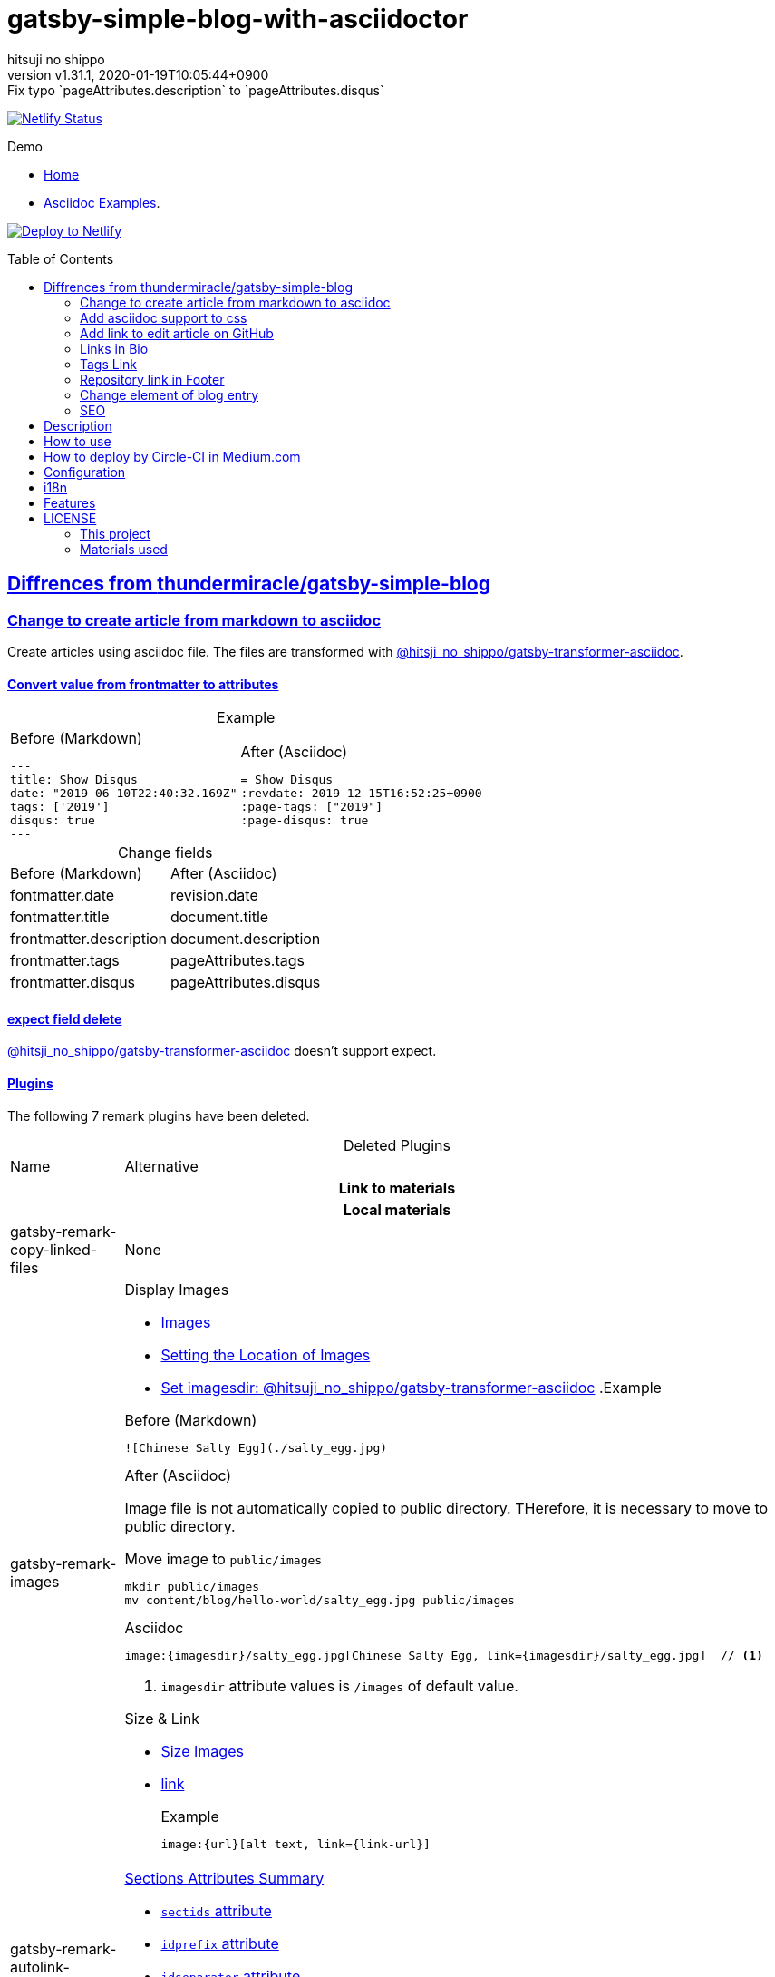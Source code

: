 = gatsby-simple-blog-with-asciidoctor
:author-name: hitsuji no shippo
:!author-email:
:author: {author-name}
:!email: {author-email}
:revnumber: v1.31.1
:revdate: 2020-01-19T10:05:44+0900
:revremark: Fix typo `pageAttributes.description` to `pageAttributes.disqus`
:doctype: article
:description: gatsby-simple-blog-with-asciidoctor README
:title:
:title-separtor: :
:showtitle:
:!sectnums:
:sectids:
:toc: preamble
:sectlinks:
:sectanchors:
:idprefix:
:idseparator: -
:xrefstyle: full
:!example-caption:
:!figure-caption:
:!table-caption:
:!listing-caption:
ifdef::env-github[]
:caution-caption: :fire:
:important-caption: :exclamation:
:note-caption: :paperclip:
:tip-caption: :bulb:
:warning-caption: :warning:
endif::[]
ifndef::env-github[:icons: font]
// Copyright
:copyright-template: Copyright (c) 2019
:copyright: {copyright-template} {author-name}
// Page Attributes
:page-creation-date: 2019-12-03T15:47:28+0900
// Variables
:netlify-app-url: https://app.netlify.com

image:https://api.netlify.com/api/v1/badges/af30cfc5-5131-43e1-b999-287c7355114d/deploy-status[
      Netlify Status, link={netlify-app-url}/sites/lucid-bell-34419c/deploys]

:demo-url: https://lucid-bell-34419c.netlify.com
.Demo
* link:{demo-url}[Home^]
* link:{demo-url}/asciidoc-examples/[Asciidoc Examples^].

:repository-url: https://github.com/hitsuji-no-shippo/gatsby-simple-blog-with-asciidoctor
image:https://www.netlify.com/img/deploy/button.svg[
      Deploy to Netlify, link={netlify-app-url}/start/deploy?repository={repository-url}]

== Diffrences from link:https://github.com/thundermiracle/gatsby-simple-blog[thundermiracle/gatsby-simple-blog]

:gatsby-transformer-asciidoc-url: https://github.com/hitsuji-no-shippo/gatsby-transformer-asciidoc/tree/v0.11.0
:gatsby-transformer-asciidoc-link: link:{gatsby-transformer-asciidoc-url}[ \
                                        @hitsji_no_shippo/gatsby-transformer-asciidoc]
=== Change to create article from markdown to asciidoc

Create articles using asciidoc file. The files are transformed with
{gatsby-transformer-asciidoc-link}.

==== Convert value from frontmatter to attributes

.Example
[cols="2*a", options="autowidth"]
|===
|
.Before (Markdown)
[source, Markdown]
----
---
title: Show Disqus
date: "2019-06-10T22:40:32.169Z"
tags: ['2019']
disqus: true
---
----

|
.After (Asciidoc)
[source, Asciidoc]
----
= Show Disqus
:revdate: 2019-12-15T16:52:25+0900
:page-tags: ["2019"]
:page-disqus: true
----
|===


.Change fields
[cols=2, options="headers, autowidth"]
|===
|Before (Markdown)
|After (Asciidoc)

|fontmatter.date
|revision.date

|fontmatter.title
|document.title

|frontmatter.description
|document.description

|frontmatter.tags
|pageAttributes.tags


|frontmatter.disqus
|pageAttributes.disqus
|===

==== expect field delete

{gatsby-transformer-asciidoc-link} doesn't support expect.

==== Plugins

The following 7 remark plugins have been deleted.

ifdef::env-github[]
[WARNING]
====
*I'm sorry for those who read this README on GitHub because it is difficult to
read.*
====
endif::env-github[]

:asciidoctor-user-manual-url: https://asciidoctor.org/docs/user-manual
.Deleted Plugins
[cols="d,a", options="headers, autowidth"]
|===
|Name
|Alternative

2+h|Link to materials
2+h|Local materials

|gatsby-remark-copy-linked-files
|None

|gatsby-remark-images
|

.Display Images
* {asciidoctor-user-manual-url}/#images[Images]
* {asciidoctor-user-manual-url}/#setting-the-location-of-images[Setting the Location of Images]
* link:{gatsby-transformer-asciidoc-url}#set-imagesdir[
  Set imagesdir: @hitsuji_no_shippo/gatsby-transformer-asciidoc]
ifdef::env-github[]
+
--
endif::env-github[]
ifndef::env-github[]
.Example
[example]
====
endif::env-github[]
.Before (Markdown)
[source, Markdown]
----
![Chinese Salty Egg](./salty_egg.jpg)
----

.After (Asciidoc)

Image file is not automatically copied to public directory.
THerefore, it is necessary to move to public directory.

.Move image to `public/images`
[source, bash]
----
mkdir public/images
mv content/blog/hello-world/salty_egg.jpg public/images
----

.Asciidoc
[source, Asciidoc]
----
image:{imagesdir}/salty_egg.jpg[Chinese Salty Egg, link={imagesdir}/salty_egg.jpg]  // <1>
----
<1> `imagesdir` attribute values is `/images` of default value.
ifdef::env-github[]
--
+
endif::env-github[]
ifndef::env-github[]
====
endif::env-github[]

.Size & Link
* {asciidoctor-user-manual-url}/#sizing-images[Size Images]
* {asciidoctor-user-manual-url}/#summary-2[link]
+
--
.Example
[source, Asciidoc]
----
image:{url}[alt text, link={link-url}]
----
--
+

|gatsby-remark-autolink-headers
|

:auto-generated-ids-url: {asciidoctor-user-manual-url}/#auto-generated-ids
.link:{asciidoctor-user-manual-url}/#sections-summary[Sections Attributes Summary]
* link:auto-generated-ids-url[`sectids` attribute]
* link:auto-generated-ids-url[`idprefix` attribute]
* link:auto-generated-ids-url[`idseparator` attribute]
* link:{asciidoctor-user-manual-url}/#links[`sectanchors` attribute]
* link:{asciidoctor-user-manual-url}/#anchors[`sectanchors` attributes]



2+h|External materials

|gatsby-remark-external-links
|link:{asciidoctor-user-manual-url}/#link-macro-attributes[
      window attribute in link macro.]

.Macro examples
[source, Asciidoc]
----
link:{url}[display text, window=_blank]  // <1>
link:{url}[display text^]                // <2>
----
<1> specify target window
<2> Shorthand

.Example
[example]
====
.Before (Markdown)
[source, Markdown]
----
[salted duck eggs](http://en.wikipedia.org/wiki/Salted_duck_egg).
----

.After (Asciidoc)
[source, Asciidoc]
----
link:http://en.wikipedia.org/wiki/Salted_duck_egg[salted duck eggs, window=_blank]
----
====

|gatsby-remark-responsive-iframe
|link:{asciidoctor-user-manual-url}/#youtube-and-vimeo-videos[
       Youtube and vive can be embedded.]


2+h|Display text

|gatsby-remark-prismjs
|None. I want it too.

|gatsby-remark-smartypants
|None.
|===

[WARNING]
====
I don't know much about the plugins above.
Therefore, the alternative may be wrong.
====

.Change gatsby-plugin-i18n
link:https://github.com/angeloocana/gatsby-plugin-i18n/tree/master/packages/gatsby-plugin-i18n[
gatsby-plugin-i18n] doesn't support asciidoc. Therefore,it was changed to
link:https://github.com/hitsuji-no-shippo/gatsby-plugin-i18n/tree/add-support-for-other-lightweight-markup/packages/gatsby-plugin-i18n[
@hitsuji_no_shippo/gatsby-plugin-i18n] that supports Asciidoc.

==== Ignore `_includes` directory and README, CHANGELOG

The `ignore` option in link:https://github.com/gatsbyjs/gatsby/tree/master/packages/gatsby-source-filesystem[
gatsby-source-filesystem^] is used so that the next files are not generated.

.Ignore ascidoc files
* In `_includes` directory
* `README.adoc`
* `CHANGELOG.adoc`


=== Add asciidoc support to css

Use this link:https://github.com/hitsuji-no-shippo/article-css-for-asciidoc/tree/30575534810dc487b6df82ba755943863340a271[
git repository^].

=== Add link to edit article on GitHub

You can add link to edit on GitHub into article footer. To add a link,
you need to set `repository` and `articles` in `config/index.js`.
The link is not displayed in the following cases.

.Cases
* `articles.dir` is `undefined`.
* Field of `articles.filePath` doesn't exist.
* `articles.isOtherRepositroy` is `false` and
  `repository.url` is `undefined`.
* Match with `articles.ignore` option.

==== How to make url

.Articles is other repository (submodule)
[source, JavaScript]
----
articles: {
  dir: 'hitsuji-no-shippo/sample-articles-for-asciidoctor',  // <1>
  isOtherRepositroy: true
  filePath: { Asciidoc: 'paths.from.source.full' },
}
----
<1> Repositroy name in GitHub.

[CAUTION]
====
Nested submodules are not supported.
====


.Articles is same repository
[source, JavaScript]
----
articles: {
  dir: 'content/blog',  // <1>
  isOtherRepositroy: false
  filePath: { Asciidoc: 'paths.from.source.full' },
}
----
<1> Articles directory path from gatsby project root.

.url
[cols="m,2*d", options="headers, autowidth]
|===
|isOtherRepositroy
|URL to articles directory
|Mutual

|true
|https://github.com

.2+|/${articles.dir}/edit/master/${node[filePath]}

|false
|${repository.url}
|===

==== `filePath`

After the `master/`, the field value of `filePath` in node follows.
The Key is `node.internal.type` value, value is field of file path.
For `Asciidoc: 'paths.from.source.full'`, Asciidoc node uses the value of
`node.paths.from.source.full`.
If field of `filePath` doesn't exist, not add link and no error occurs.

[NOTE]
====
`node.paths.from.source` is maked link:{gatsby-transformer-asciidoc-url}#how-to-query[
gatsby-transformer-asciidoc^].
====

==== `ignore`

No link is added to the article with the path(field value of `filePath`) that
glob matches at least one `articles.ignore`.

.example
[source, JavaScript]
----
articles: {
  dir: 'hitsuji-no-shippo/sample-articles-for-asciidoctor',
  ignore: ['asciidoc-examples/**/*.adoc'],
}
----


=== Links in Bio

.Change points
* From icon to text.
* Add rss(`/rss.xml`).
* Config From `siteMetadata` to `linksInBio` in `config/index.js`.
+
--
.Example
[source, JavaScript]
----
{
  twitter: 'https://twitter.com/hns_equal_st',     // <1>
  GitHub: 'https://github.com/hitsuji-no-shippo',  // <1>
}
----
<1> key (`twitter`) is dispaly text, value (`https...`) is url.
--

=== Tags Link

Add link to tag list next to count posts in index.

=== Repository link in Footer

Used `repository` in `config/index.js`
Doesn't displays link, if `url` is `undefined` or `displaysLink` is `false`.

.Default values
[horizontal]
url         :: {repository-url}
name        :: gatsby-simple-blog-with-asciidoctor
displaysLink:: true


=== Change element of blog entry

Change to
link:https://developer.mozilla.org/en-US/docs/Web/HTML/Element/article[
`article`]


=== SEO

* Delete `twitter:creator`
* Add `twitter:site`. The value (twitter id) used is
  `siteMetadata.social.twitter`
* Add `og:url`. The value used is `siteMetadata.siteUrl` + `node.fields.slug`


== Description

A gatsbyjs starter forked from gatsby-starter-blog and applied overreacted
lookings, with tags and breadcrumbs, eslint, relative posts, disqus, i18n,
eslint supported.

== How to use

[source, bash]
----
npm install -g gatsby-cli

gatsby new my-blog-folder https://github.com/hitsuji-no-shippo/gatsby-simple-blog-with-asciidoctor
cd my-blog-folder
git submodule update --init --recursive
----

== How to deploy by Circle-CI in Medium.com

link:https://medium.com/@thundermiracle/deploy-static-sites-to-netlify-by-circle-ci-ab51a0b59b73?source=friends_link&sk=095db82e2f8e8ef91d03a171f217e340[
Medium.com -- Deploy Static Sites to Netlify by Circle-CI]

== Configuration

All configurable values are here: `./config/index.js`

== i18n

. Add [lang].js to config/locales folder
. Modify supportedLanguages in config/index.js
. Set site.lang in config/index.js as default language
. add [filename].[lang].md to content/blog and enjoy!

== Features

* i18n
+
--
Display multiple language. (Only be shown when supportedLanguages > 1)

Display language link in every post.
(You can disable it in config/index.js by displayTranslations: false)
--
+
* overreacted design +
  link:https://overreacted.io/[
  overreacted.io] lookings
* Tags +
  Display articles in same tag.
* Breadcrumbs +
Display breadcrumbs in header part.
* Relative posts +
Display previous and next posts in same tag in footer part.
* Disqus +
Use disqus.com to enable comment.
* eslint +
  Enable eslint for better coding experience.
* module resolver +
  Enable babel-module-resolver to prevent relative path hell

== LICENSE

=== This project

This project is licensed under the terms of the link:/LICENSE[MIT license].

=== Materials used

:cc0-10-link: link:https://creativecommons.org/publicdomain/zero/1.0[CC0 1.0]
:font-awesome-github-repo-url: https://github.com/FortAwesome/Font-Awesome
:dova-s-url: https://dova-s.jp
:evericons-url: http://www.evericons.com
[cols="d,d,a", options="headers, autowidth"]
|===
|Material
|LICENSE
|path

|link:https://visualhunt.com/photo2/170504/[
      Profile picture]
|{cc0-10-link}
|`content/assets/profile-pic.jpg`

|link:{evericons-url}[
      Language icon]
|{cc0-10-link}
|`src/components/LangButton/IconLanguage.js`

|link:{evericons-url}[
      Theme icons]
|{cc0-10-link}
|
 * `src/components/Layout/ReadModeToggle/IconSun.js`
 * `src/components/Layout/ReadModeToggle/IconMoon.js`

Resized from 24x24 to 16x16.
|link:{font-awesome-github-repo-url}[
      Admonition icons]
|link:{font-awesome-github-repo-url}/#license[
      CC BY 4.0 License]
|link:{font-awesome-github-repo-url}[
      FortAwesome/Font-Awesome]

|link:{dova-s-url}/bgm/play5513.html[
      Moon La]
|link:{dova-s-url}/_contents/license/[
      SOUND LICENSE]
|`static/audios/moon_la.mp3`
|===
